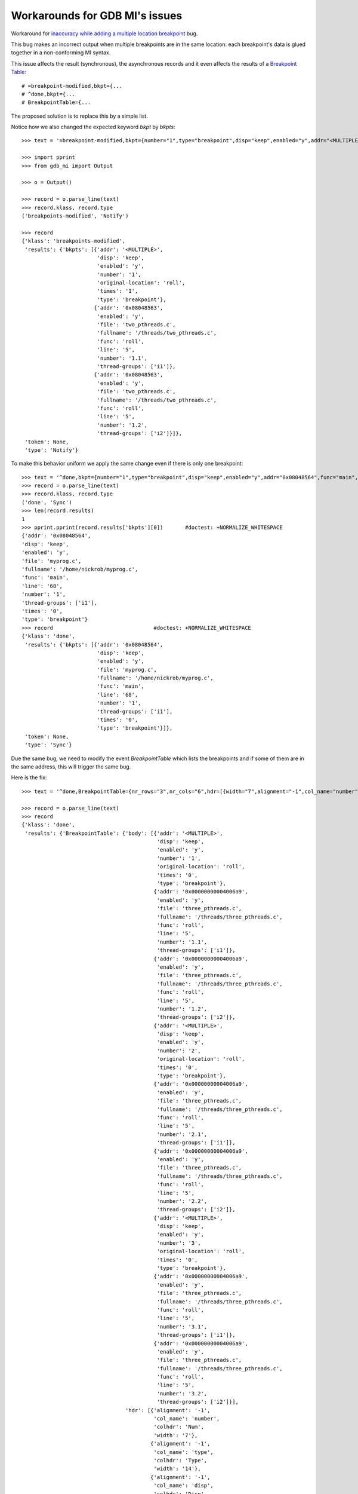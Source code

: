 Workarounds for GDB MI's issues
===============================

Workaround for `inaccuracy while adding a multiple location breakpoint`_ bug.

This bug makes an incorrect output when multiple breakpoints are in the same
location: each breakpoint's data is glued together in a non-conforming MI syntax.

This issue affects the result (synchronous), the asynchronous records and it even
affects the results of a `Breakpoint Table`_::

  # =breakpoint-modified,bkpt={...
  # ^done,bkpt={...
  # BreakpointTable={...

The proposed solution is to replace this by a simple list.

Notice how we also changed the expected keyword `bkpt` by `bkpts`::

   >>> text = '=breakpoint-modified,bkpt={number="1",type="breakpoint",disp="keep",enabled="y",addr="<MULTIPLE>",times="1",original-location="roll"},{number="1.1",enabled="y",addr="0x08048563",func="roll",file="two_pthreads.c",fullname="/threads/two_pthreads.c",line="5",thread-groups=["i1"]},{number="1.2",enabled="y",addr="0x08048563",func="roll",file="two_pthreads.c",fullname="/threads/two_pthreads.c",line="5",thread-groups=["i2"]}\n'

   >>> import pprint
   >>> from gdb_mi import Output

   >>> o = Output()

   >>> record = o.parse_line(text)
   >>> record.klass, record.type
   ('breakpoints-modified', 'Notify')

   >>> record
   {'klass': 'breakpoints-modified',
    'results': {'bkpts': [{'addr': '<MULTIPLE>',
                           'disp': 'keep',
                           'enabled': 'y',
                           'number': '1',
                           'original-location': 'roll',
                           'times': '1',
                           'type': 'breakpoint'},
                          {'addr': '0x08048563',
                           'enabled': 'y',
                           'file': 'two_pthreads.c',
                           'fullname': '/threads/two_pthreads.c',
                           'func': 'roll',
                           'line': '5',
                           'number': '1.1',
                           'thread-groups': ['i1']},
                          {'addr': '0x08048563',
                           'enabled': 'y',
                           'file': 'two_pthreads.c',
                           'fullname': '/threads/two_pthreads.c',
                           'func': 'roll',
                           'line': '5',
                           'number': '1.2',
                           'thread-groups': ['i2']}]},
    'token': None,
    'type': 'Notify'}

To make this behavior uniform we apply the same change even if there is only
one breakpoint::

   >>> text = '^done,bkpt={number="1",type="breakpoint",disp="keep",enabled="y",addr="0x08048564",func="main",file="myprog.c",fullname="/home/nickrob/myprog.c",line="68",thread-groups=["i1"],times="0"}\n'
   >>> record = o.parse_line(text)
   >>> record.klass, record.type
   ('done', 'Sync')
   >>> len(record.results)
   1
   >>> pprint.pprint(record.results['bkpts'][0])       #doctest: +NORMALIZE_WHITESPACE
   {'addr': '0x08048564',
   'disp': 'keep',
   'enabled': 'y',
   'file': 'myprog.c',
   'fullname': '/home/nickrob/myprog.c',
   'func': 'main',
   'line': '68',
   'number': '1',
   'thread-groups': ['i1'],
   'times': '0',
   'type': 'breakpoint'}
   >>> record                                #doctest: +NORMALIZE_WHITESPACE
   {'klass': 'done',
    'results': {'bkpts': [{'addr': '0x08048564',
                           'disp': 'keep',
                           'enabled': 'y',
                           'file': 'myprog.c',
                           'fullname': '/home/nickrob/myprog.c',
                           'func': 'main',
                           'line': '68',
                           'number': '1',
                           'thread-groups': ['i1'],
                           'times': '0',
                           'type': 'breakpoint'}]},
    'token': None,
    'type': 'Sync'}

Due the same bug, we need to modify the event `BreakpointTable` which lists the 
breakpoints and if some of them are in the same address, this will trigger the
same bug.

Here is the fix::

   >>> text = '^done,BreakpointTable={nr_rows="3",nr_cols="6",hdr=[{width="7",alignment="-1",col_name="number",colhdr="Num"},{width="14",alignment="-1",col_name="type",colhdr="Type"},{width="4",alignment="-1",col_name="disp",colhdr="Disp"},{width="3",alignment="-1",col_name="enabled",colhdr="Enb"},{width="18",alignment="-1",col_name="addr",colhdr="Address"},{width="40",alignment="2",col_name="what",colhdr="What"}],body=[bkpt={number="1",type="breakpoint",disp="keep",enabled="y",addr="<MULTIPLE>",times="0",original-location="roll"},{number="1.1",enabled="y",addr="0x00000000004006a9",func="roll",file="three_pthreads.c",fullname="/threads/three_pthreads.c",line="5",thread-groups=["i1"]},{number="1.2",enabled="y",addr="0x00000000004006a9",func="roll",file="three_pthreads.c",fullname="/threads/three_pthreads.c",line="5",thread-groups=["i2"]},bkpt={number="2",type="breakpoint",disp="keep",enabled="y",addr="<MULTIPLE>",times="0",original-location="roll"},{number="2.1",enabled="y",addr="0x00000000004006a9",func="roll",file="three_pthreads.c",fullname="/threads/three_pthreads.c",line="5",thread-groups=["i1"]},{number="2.2",enabled="y",addr="0x00000000004006a9",func="roll",file="three_pthreads.c",fullname="/threads/three_pthreads.c",line="5",thread-groups=["i2"]},bkpt={number="3",type="breakpoint",disp="keep",enabled="y",addr="<MULTIPLE>",times="0",original-location="roll"},{number="3.1",enabled="y",addr="0x00000000004006a9",func="roll",file="three_pthreads.c",fullname="/threads/three_pthreads.c",line="5",thread-groups=["i1"]},{number="3.2",enabled="y",addr="0x00000000004006a9",func="roll",file="three_pthreads.c",fullname="/threads/three_pthreads.c",line="5",thread-groups=["i2"]}]}\n'
   
   >>> record = o.parse_line(text)
   >>> record
   {'klass': 'done',
    'results': {'BreakpointTable': {'body': [{'addr': '<MULTIPLE>',
                                              'disp': 'keep',
                                              'enabled': 'y',
                                              'number': '1',
                                              'original-location': 'roll',
                                              'times': '0',
                                              'type': 'breakpoint'},
                                             {'addr': '0x00000000004006a9',
                                              'enabled': 'y',
                                              'file': 'three_pthreads.c',
                                              'fullname': '/threads/three_pthreads.c',
                                              'func': 'roll',
                                              'line': '5',
                                              'number': '1.1',
                                              'thread-groups': ['i1']},
                                             {'addr': '0x00000000004006a9',
                                              'enabled': 'y',
                                              'file': 'three_pthreads.c',
                                              'fullname': '/threads/three_pthreads.c',
                                              'func': 'roll',
                                              'line': '5',
                                              'number': '1.2',
                                              'thread-groups': ['i2']},
                                             {'addr': '<MULTIPLE>',
                                              'disp': 'keep',
                                              'enabled': 'y',
                                              'number': '2',
                                              'original-location': 'roll',
                                              'times': '0',
                                              'type': 'breakpoint'},
                                             {'addr': '0x00000000004006a9',
                                              'enabled': 'y',
                                              'file': 'three_pthreads.c',
                                              'fullname': '/threads/three_pthreads.c',
                                              'func': 'roll',
                                              'line': '5',
                                              'number': '2.1',
                                              'thread-groups': ['i1']},
                                             {'addr': '0x00000000004006a9',
                                              'enabled': 'y',
                                              'file': 'three_pthreads.c',
                                              'fullname': '/threads/three_pthreads.c',
                                              'func': 'roll',
                                              'line': '5',
                                              'number': '2.2',
                                              'thread-groups': ['i2']},
                                             {'addr': '<MULTIPLE>',
                                              'disp': 'keep',
                                              'enabled': 'y',
                                              'number': '3',
                                              'original-location': 'roll',
                                              'times': '0',
                                              'type': 'breakpoint'},
                                             {'addr': '0x00000000004006a9',
                                              'enabled': 'y',
                                              'file': 'three_pthreads.c',
                                              'fullname': '/threads/three_pthreads.c',
                                              'func': 'roll',
                                              'line': '5',
                                              'number': '3.1',
                                              'thread-groups': ['i1']},
                                             {'addr': '0x00000000004006a9',
                                              'enabled': 'y',
                                              'file': 'three_pthreads.c',
                                              'fullname': '/threads/three_pthreads.c',
                                              'func': 'roll',
                                              'line': '5',
                                              'number': '3.2',
                                              'thread-groups': ['i2']}],
                                    'hdr': [{'alignment': '-1',
                                             'col_name': 'number',
                                             'colhdr': 'Num',
                                             'width': '7'},
                                            {'alignment': '-1',
                                             'col_name': 'type',
                                             'colhdr': 'Type',
                                             'width': '14'},
                                            {'alignment': '-1',
                                             'col_name': 'disp',
                                             'colhdr': 'Disp',
                                             'width': '4'},
                                            {'alignment': '-1',
                                             'col_name': 'enabled',
                                             'colhdr': 'Enb',
                                             'width': '3'},
                                            {'alignment': '-1',
                                             'col_name': 'addr',
                                             'colhdr': 'Address',
                                             'width': '18'},
                                            {'alignment': '2',
                                             'col_name': 'what',
                                             'colhdr': 'What',
                                             'width': '40'}],
                                    'nr_cols': '6',
                                    'nr_rows': '3'}},
    'token': None,
    'type': 'Sync'}

.. _inaccuracy while adding a multiple location breakpoint: https://sourceware.org/bugzilla/show_bug.cgi?id=14733
.. _Breakpoint Table: https://sourceware.org/gdb/onlinedocs/gdb/GDB_002fMI-Breakpoint-Commands.html#GDB_002fMI-Breakpoint-Commands
